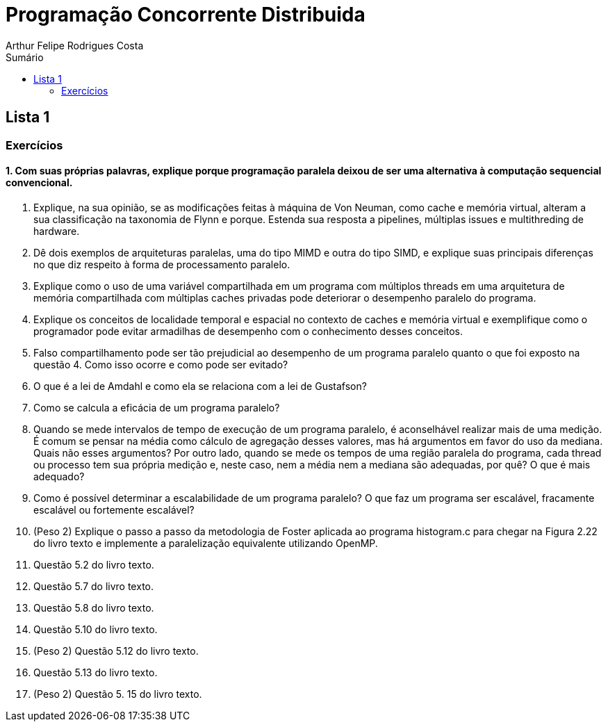 :toc: left
:toclevels: 2
:toc-title: Sumário
:!figure-caption:

= Programação Concorrente Distribuida
Arthur Felipe Rodrigues Costa

:icons: font
:summary:

toc::[]
== Lista 1
=== Exercícios
==== 1. Com suas próprias palavras, explique porque programação paralela deixou de ser uma alternativa à computação sequencial convencional.
2. Explique, na sua opinião, se as modificações feitas à máquina de Von Neuman, como cache
e memória virtual, alteram a sua classificação na taxonomia de Flynn e porque. Estenda sua
resposta a pipelines, múltiplas issues e multithreding de hardware.
3. Dê dois exemplos de arquiteturas paralelas, uma do tipo MIMD e outra do tipo SIMD, e
explique suas principais diferenças no que diz respeito à forma de processamento paralelo.
4. Explique como o uso de uma variável compartilhada em um programa com múltiplos
threads em uma arquitetura de memória compartilhada com múltiplas caches privadas pode
deteriorar o desempenho paralelo do programa.
5. Explique os conceitos de localidade temporal e espacial no contexto de caches e memória
virtual e exemplifique como o programador pode evitar armadilhas de desempenho com o
conhecimento desses conceitos.
6. Falso compartilhamento pode ser tão prejudicial ao desempenho de um programa paralelo
quanto o que foi exposto na questão 4. Como isso ocorre e como pode ser evitado?
7. O que é a lei de Amdahl e como ela se relaciona com a lei de Gustafson?
8. Como se calcula a eficácia de um programa paralelo?
9. Quando se mede intervalos de tempo de execução de um programa paralelo, é aconselhável
realizar mais de uma medição. É comum se pensar na média como cálculo de agregação
desses valores, mas há argumentos em favor do uso da mediana. Quais não esses
argumentos? Por outro lado, quando se mede os tempos de uma região paralela do
programa, cada thread ou processo tem sua própria medição e, neste caso, nem a média nem
a mediana são adequadas, por quê? O que é mais adequado?
10. Como é possível determinar a escalabilidade de um programa paralelo? O que faz um
programa ser escalável, fracamente escalável ou fortemente escalável?
11. (Peso 2) Explique o passo a passo da metodologia de Foster aplicada ao programa
histogram.c para chegar na Figura 2.22 do livro texto e implemente a paralelização
equivalente utilizando OpenMP.
12. Questão 5.2 do livro texto.
13. Questão 5.7 do livro texto.
14. Questão 5.8 do livro texto.
15. Questão 5.10 do livro texto.
16. (Peso 2) Questão 5.12 do livro texto.
17. Questão 5.13 do livro texto.
18. (Peso 2) Questão 5. 15 do livro texto.
